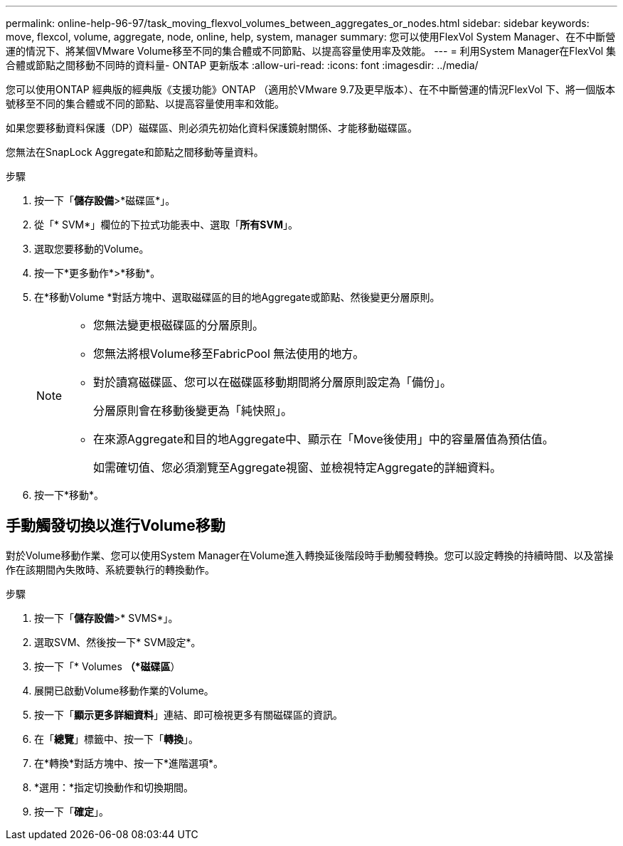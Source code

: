 ---
permalink: online-help-96-97/task_moving_flexvol_volumes_between_aggregates_or_nodes.html 
sidebar: sidebar 
keywords: move, flexcol, volume, aggregate, node, online, help, system, manager 
summary: 您可以使用FlexVol System Manager、在不中斷營運的情況下、將某個VMware Volume移至不同的集合體或不同節點、以提高容量使用率及效能。 
---
= 利用System Manager在FlexVol 集合體或節點之間移動不同時的資料量- ONTAP 更新版本
:allow-uri-read: 
:icons: font
:imagesdir: ../media/


[role="lead"]
您可以使用ONTAP 經典版的經典版《支援功能》ONTAP （適用於VMware 9.7及更早版本）、在不中斷營運的情況FlexVol 下、將一個版本號移至不同的集合體或不同的節點、以提高容量使用率和效能。

如果您要移動資料保護（DP）磁碟區、則必須先初始化資料保護鏡射關係、才能移動磁碟區。

您無法在SnapLock Aggregate和節點之間移動等量資料。

.步驟
. 按一下「*儲存設備*>*磁碟區*」。
. 從「* SVM*」欄位的下拉式功能表中、選取「*所有SVM*」。
. 選取您要移動的Volume。
. 按一下*更多動作*>*移動*。
. 在*移動Volume *對話方塊中、選取磁碟區的目的地Aggregate或節點、然後變更分層原則。
+
[NOTE]
====
** 您無法變更根磁碟區的分層原則。
** 您無法將根Volume移至FabricPool 無法使用的地方。
** 對於讀寫磁碟區、您可以在磁碟區移動期間將分層原則設定為「備份」。
+
分層原則會在移動後變更為「純快照」。

** 在來源Aggregate和目的地Aggregate中、顯示在「Move後使用」中的容量層值為預估值。
+
如需確切值、您必須瀏覽至Aggregate視窗、並檢視特定Aggregate的詳細資料。



====
. 按一下*移動*。




== 手動觸發切換以進行Volume移動

對於Volume移動作業、您可以使用System Manager在Volume進入轉換延後階段時手動觸發轉換。您可以設定轉換的持續時間、以及當操作在該期間內失敗時、系統要執行的轉換動作。

.步驟
. 按一下「*儲存設備*>* SVMS*」。
. 選取SVM、然後按一下* SVM設定*。
. 按一下「* Volumes *（*磁碟區*）
. 展開已啟動Volume移動作業的Volume。
. 按一下「*顯示更多詳細資料*」連結、即可檢視更多有關磁碟區的資訊。
. 在「*總覽*」標籤中、按一下「*轉換*」。
. 在*轉換*對話方塊中、按一下*進階選項*。
. *選用：*指定切換動作和切換期間。
. 按一下「*確定*」。

